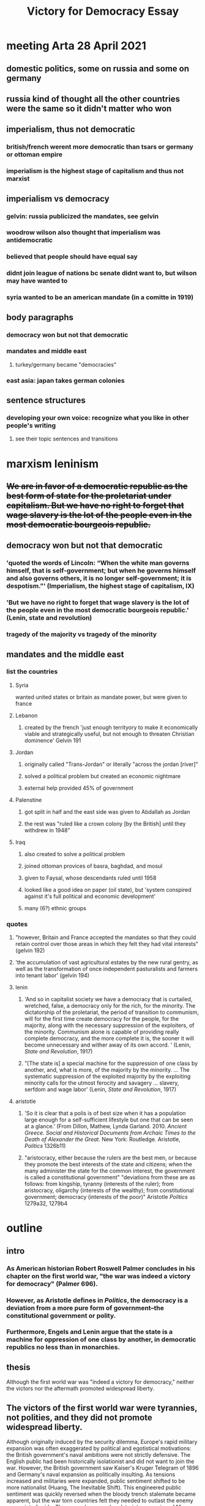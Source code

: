 #+TITLE: Victory for Democracy Essay
* meeting Arta 28 April 2021
** domestic politics, some on russia and some on germany
** russia kind of thought all the other countries were the same so it didn't matter who won
** imperialism, thus not democratic
*** british/french werent more democratic than tsars or germany or ottoman empire
*** imperialism is the highest stage of capitalism and thus not marxist
** imperialism vs democracy
*** gelvin: russia publicized the mandates, see gelvin
*** woodrow wilson also thought that imperialism was antidemocratic
*** believed that people should have equal say
*** didnt join league of nations bc senate didnt want to, but wilson may have wanted to
*** syria wanted to be an american mandate (in a comitte in 1919)
** body paragraphs
*** democracy won but not that democratic
*** mandates and middle east
**** turkey/germany became "democracies"
*** east asia: japan takes german colonies
** sentence structures
*** developing your own voice: recognize what you like in other people's writing
**** see their topic sentences and transitions
* marxism leninism
** +We are in favor of a democratic republic as the best form of state for the proletariat under capitalism. But we have no right to forget that wage slavery is the lot of the people even in the most democratic bourgeois republic.+
** democracy won but not that democratic
*** 'quoted the words of Lincoln: “When the white man governs himself, that is self-government; but when he governs himself and also governs others, it is no longer self-government; it is despotism.”' (Imperialism, the highest stage of capitalism, IX)
*** 'But we have no right to forget that wage slavery is the lot of the people even in the most democratic bourgeois republic.' (Lenin, state and revolution)
*** tragedy of the majority vs tragedy of the minority
** mandates and the middle east
*** list the countries
**** Syria
	 wanted united states or britain as mandate power, but were given to france
**** Lebanon
***** created by the french 'just enough territyory to make it economically viable and strategically useful, but not enough to threaten Christian dominence' Gelvin 191
**** Jordan
***** originally called "Trans-Jordan" or literally "across the jordan [river]"
***** solved a political problem but created an economic nightmare
***** external help provided 45% of government
**** Palenstine
***** got split in half and the east side was given to Abdallah as Jordan
***** the rest was "ruled like a crown colony [by the British] until they withdrew in 1948"
**** Iraq
***** also created to solve a political problem
***** joined ottoman provices of basra, baghdad, and mosul
***** given to Faysal, whose descendants ruled until 1958
***** looked like a good idea on paper (oil state), but 'system conspired against it's full political and economic development'
***** many (6?) ethnic groups
*** quotes
**** "however, Britain and France accepted the mandates so that they could retain control over those areas in which they felt they had vital interests" (gelvin 192)
**** 'the accumulation of vast agricultural estates by the new rural gentry, as well as the transformation of once independent pasturalists and farmers into tenant labor' (gelvin 194)
**** lenin
***** 'And so in capitalist society we have a democracy that is curtailed, wretched, false, a democracy only for the rich, for the minority. The dictatorship of the proletariat, the period of transition to communism, will for the first time create democracy for the people, for the majority, along with the necessary suppression of the exploiters, of the minority. Communism alone is capable of providing really complete democracy, and the more complete it is, the sooner it will become unnecessary and wither away of its own accord. ' (Lenin, /State and Revolution/, 1917)
***** "[The state is] a special machine for the suppression of one class by another, and, what is more, of the majority by the minority. ... The systematic suppression of the exploited majority by the exploiting minority calls for the utmost ferocity and savagery ... slavery, serfdom and wage labor' (Lenin, /State and Revolution/, 1917)
**** aristotle
***** 'So it is clear that a polis is of best size when it has a population large enough for a self-sufficient lifestyle but one that can be seen at a glance.' (From Dillon, Mathew, Lynda Garland. 2010. /Ancient Greece. Social and Historical Documents from Archaic Times to the Death of Alexander the Great./ New York: Routledge. Aristotle, /Politics/ 1326b11)
***** "aristocracy, either because the rulers are the best men, or because they promote the best interests of the state and citizens; when the many administer the state for the common interest, the government is called a constitutional government" "deviations from these are as follows: from kingship, tyranny (interests of the ruler); from aristocracy, oligarchy (interests of the wealthy); from constitutional government; democracy (interests of the poor)" Aristotle /Politics/ 1279a32, 1279b4
* outline
** intro
*** As American historian Robert Roswell Palmer concludes in his chapter on the first world war, "the war was indeed a victory for democracy" (Palmer 696).
*** However, as Aristotle defines in /Politics/, the democracy is a deviation from a more pure form of government--the constitutional government or polity.
*** Furthermore, Engels and Lenin argue that the state is a machine for oppression of one class by another, in democratic republics no less than in monarchies.
** thesis
   Although the first world war was "indeed a victory for democracy," neither the victors nor the aftermath promoted widespread liberty.
** The victors of the first world war were tyrannies, not polities, and they did not promote widespread liberty.
   Although originally induced by the security dilemma, Europe's rapid military expansion was often exaggerated by political and egotistical motivations: the British government's naval ambitions were not strictly defensive. The English public had been historically isolationist and did not want to join the war. However, the British government saw Kaiser's Kruger Telegram of 1896 and Germany's naval expansion as politically insulting. As tensions increased and militaries were expanded, public sentiment shifted to be more nationalist (Huang, The Inevitable Shift). This engineered public sentiment was quickly reversed when the bloody trench stalemate became apparent, but the war torn countries felt they needed to outlast the enemy as a point of pride.
   The wage slavery and proletariat oppression of Marx, Engels, and Lenin came in the form of state propaganda posters imploring women to work in factories and conserve bread (Khakpour, WWI Aftermath, 5). English war poet Charles Sorley writes of the "millions of the mouthless dead," exposing the loss of life on the battlefield. The English masses had not been thrust into the war for the common good or the liberty of the citizens---Britain entered the war because it's leadership had been insulted by German industrialization. In the process, the Entente powers amassed massive debts to the United States which their citizens would have to suffer in the coming years. The Entente war effort led to democratic victories, but did not promote the liberty of their citizens.
** In addition, the new post-war Europen states was not conducive to liberty
   The new and democratic German republic, who professed their own ideals, did not feel responsible or attached to the previous regime (Palmer 688). However, the treaty makers in Paris working in early 1919 under public pressure and "still in the heat of the war" dealt harshly to Germany---so much so that no German was willing to sign the Treaty of Versailles (Palmer 692-3).
   Although the German Empire was toppled and replaced with a more democratic government, the harsh treaty opened the way for Adolf Hitler's authoritarian regime. Hitler's election was indeed democratic, but his regime stripped liberty from vast populations. Aristotle writes that democracies are the "rule of the poor", and Hitler leveraged the hunger and anger of the poor masses to amass power. Once in control, he quickly converted the state to a centralized tyranny focused on his own political viewpoints---or, as Lenin would remark, a machine to for one group to oppress another. As Aristotle predicted, neither democratic nor tyrannical policy was beneficial to the citizen body as a whole. This surface-level "victory" for democracy did not lead to widespread liberty.
   An additional central goal of the Paris settlement was to allow national self-determination in Europe. The peacemakers attempted to create a sovereign nation for each people in eastern Europe. However, the intermixing of nationalities, lack of population exchange, and independence declarations of various states complicated the process. As a result, each new state found alien minorities within its borders and next of kin under foreign rule (Palmer 692).
   The newly-formed buffer states, including Lithuania, Latvia, Poland, and Czechoslovakia, were generally parliamentary democracies (Palmer 692, Latvian Institute). However, they were created to serve the purpose of buffering Bolshevik communism from spreading to western Europe and were thus hastily drawn, culturally torn, and politically weak. The first Latvian president went as far as to demilitarize the country, which was presently trampled in the second world war (Latvian Institute). These cultural divides, which were suspiciously reminiscent of the Slavic misrepresentations in the pre-war Austrian Empire, led to numerous fractured states with disgruntled populations---a number of ostensible democracies that failed to rule in the interest of their citizens.
** Furthermore, the League of Nations and colonial aftermath of the first world war were neither democratic nor liberating for the citizens of the world.
   Starting in 1915 when the entente powers realized the war would not be quick, Britain and France made heavy use of post-war land promises to attract nations to their side of the battle; such secret treaties included the Constantinople Agreement, the Treaty of London; the Sykes-Picot Agreement, and the Treaty of Saint Jean de Maurienne (Gelvin 186-7). When the war was over, one central purpose of the League of Nations was to fairly and humanitarianly divide the Ottoman empire and German colonies; however, when congress refused to join the League, the allocation of land and colonies under a "mandate" system was directed by France and Britain (Palmer 690, Gelvin 189). In particular, the western coast of the Arabian peninsula (the Levant) and the fertile center of world trade (Mesopotemia) were to be divided into fledgling states and brought into world of western politics (Gelvin 184). As the major victorious powers in the League, Britain and France were able to create, destroy, and manipulate states under the mandate system at will. Britain took advantage of this opportunity to solve political problems it had created in secret agreements during the war and to maintain control over vital reigons (Gelvin 191-2). As a result, middle-eastern peoples enjoyed minimal national self-determination and the mandate system promoted neither democracy nor liberty.
   Jordan, Syria, and Iraq were among the hastily and selfishly created nations. The British arbitrarily split Palestine at the Jordan River and granted the eastern portion to 'Abdallah, who the British had colluded with to cause the Great ArabRevolt and who was threatening to declare war on France (Gelvin 187, 192). This plot of land, which became known as Jordan, turned out to severly lack natural resources and has depended on foreign aid ever since---a dependency which has limited the autonomy and thus liberty of the government and its citizens.
   Syria, which declared independence from the Ottoman Empire towards the end of the war, sent a diplomatic comittee to Paris in 1819 to request that the Syria be allowed an indepnedent government, or at least be given to the anti-colonial United States. The democratically elected Syrian parliament declared France an unacceptable mandatory power, yet the League of Nations truncated Syria and gave it to France as a mandate anyway.
** Furthermore, no states could achieve widespread liberty?
** sources
*** Aristotle. /Politics/.
*** Huang, Albert. "The Inevitable Shift: How International Incentives Cause Individual Radicals", April 2021.
*** Khakpour, Arta. "WW1 aftermath - Google Slides".
*** Lenin, 1917. /State and Revolution/.
*** Gelvin, James L. 2011. /The modern Middle East: a history/, New York: Oxford University Press.
*** Palmer et al. /A History of the Modern World/, 9th Edition.
*** Latvian Institute, 28 Feb. 2017. History of Latvia 1918-1940. www.latvia.eu/history-latvia-1918-1940.

   The heavily nationalist French and English public sentiment at the beginning of the war was fueled by a politically motivated arms race (Huang, The Inevitable Shift). Although originally induced by the security dilemma, the rapid military expansion was often exaggerated by political and egotistical motivations: the British government's naval ambitions were not strictly defensive. This engineered public sentiment was quickly reversed when the bloody trench stalemate became apparent, but the war torn countries felt they needed to outlast the enemy as a point of pride.

   If there was one thing Lenin and Woodrow Wilson could agree on, it was that the secret and unprincipled international politics of the past had led the world into anarchy (Palmer 687-9). In January of 1918, as U-boat attacks were more effectively countered and the tide seemed to be turning toward an allied victory, Wilson unveiled his fourteen points which outlined a more righteous framework for international politics (Palmer 677, 688). At the 1819 Paris peace confrence, Wilson negotiated heavily for one point in particular---the creation of a League of Nations whose purpoted purpose was to subvert the international anarchy and settle future conflicts. As a result, numerous comprimises were made on the fourteen points. <>
